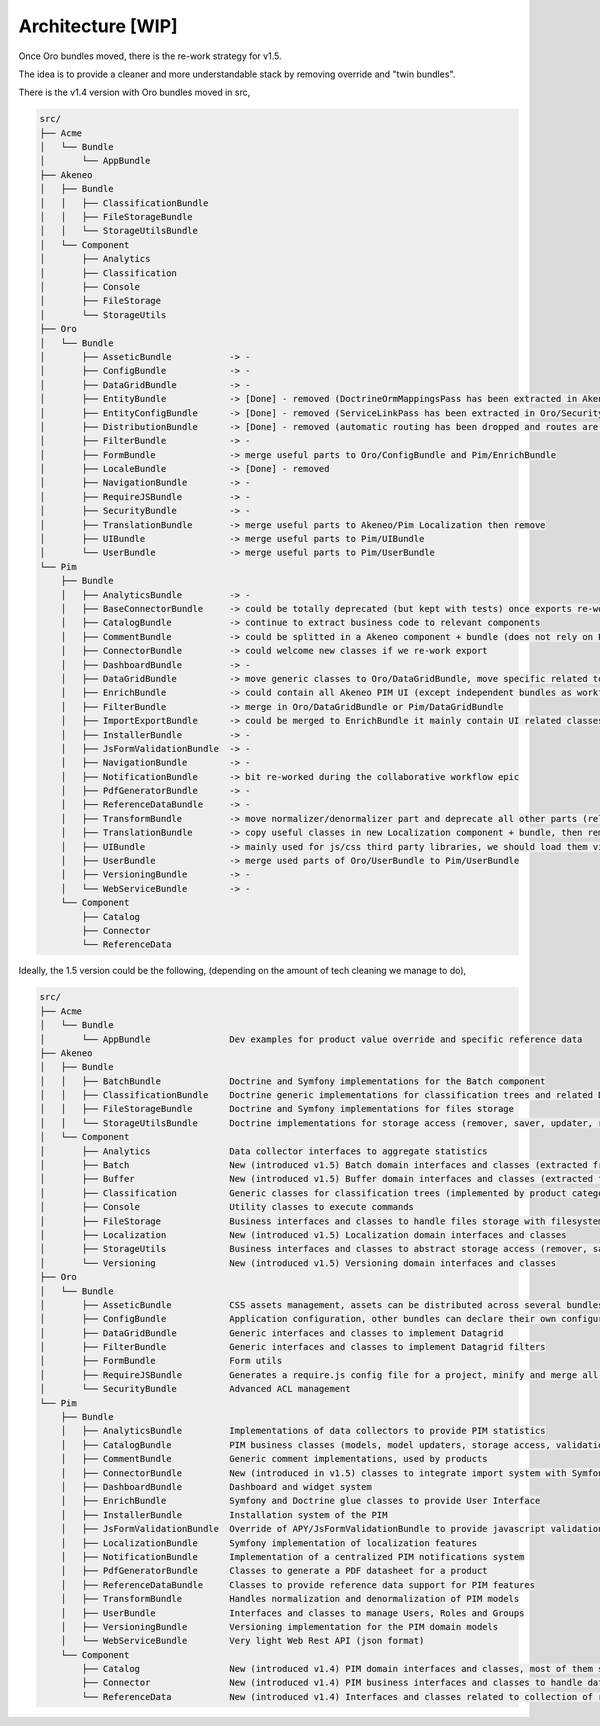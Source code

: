 Architecture [WIP]
==================

Once Oro bundles moved, there is the re-work strategy for v1.5.

The idea is to provide a cleaner and more understandable stack by removing override and "twin bundles".

There is the v1.4 version with Oro bundles moved in src,

.. code-block:: bash

    src/
    ├── Acme
    │   └── Bundle
    │       └── AppBundle
    ├── Akeneo
    │   ├── Bundle
    │   │   ├── ClassificationBundle
    │   │   ├── FileStorageBundle
    │   │   └── StorageUtilsBundle
    │   └── Component
    │       ├── Analytics
    │       ├── Classification
    │       ├── Console
    │       ├── FileStorage
    │       └── StorageUtils
    ├── Oro
    │   └── Bundle
    │       ├── AsseticBundle           -> -
    │       ├── ConfigBundle            -> -
    │       ├── DataGridBundle          -> -
    │       ├── EntityBundle            -> [Done] - removed (DoctrineOrmMappingsPass has been extracted in Akeneo/StorageUtilsBundle)
    │       ├── EntityConfigBundle      -> [Done] - removed (ServiceLinkPass has been extracted in Oro/SecurityBundle)
    │       ├── DistributionBundle      -> [Done] - removed (automatic routing has been dropped and routes are explicitly declared in routing.yml)
    │       ├── FilterBundle            -> -
    │       ├── FormBundle              -> merge useful parts to Oro/ConfigBundle and Pim/EnrichBundle
    │       ├── LocaleBundle            -> [Done] - removed
    │       ├── NavigationBundle        -> -
    │       ├── RequireJSBundle         -> -
    │       ├── SecurityBundle          -> -
    │       ├── TranslationBundle       -> merge useful parts to Akeneo/Pim Localization then remove
    │       ├── UIBundle                -> merge useful parts to Pim/UIBundle
    │       └── UserBundle              -> merge useful parts to Pim/UserBundle
    └── Pim
        ├── Bundle
        │   ├── AnalyticsBundle         -> -
        │   ├── BaseConnectorBundle     -> could be totally deprecated (but kept with tests) once exports re-worked in ConnectorBundle
        │   ├── CatalogBundle           -> continue to extract business code to relevant components
        │   ├── CommentBundle           -> could be splitted in a Akeneo component + bundle (does not rely on PIM domain)
        │   ├── ConnectorBundle         -> could welcome new classes if we re-work export
        │   ├── DashboardBundle         -> -
        │   ├── DataGridBundle          -> move generic classes to Oro/DataGridBundle, move specific related to product to Pim/EnrichBundle
        │   ├── EnrichBundle            -> could contain all Akeneo PIM UI (except independent bundles as workflow, pam)
        │   ├── FilterBundle            -> merge in Oro/DataGridBundle or Pim/DataGridBundle
        │   ├── ImportExportBundle      -> could be merged to EnrichBundle it mainly contain UI related classes
        │   ├── InstallerBundle         -> -
        │   ├── JsFormValidationBundle  -> -
        │   ├── NavigationBundle        -> -
        │   ├── NotificationBundle      -> bit re-worked during the collaborative workflow epic
        │   ├── PdfGeneratorBundle      -> -
        │   ├── ReferenceDataBundle     -> -
        │   ├── TransformBundle         -> move normalizer/denormalizer part and deprecate all other parts (related to deprecated import system)
        │   ├── TranslationBundle       -> copy useful classes in new Localization component + bundle, then remove this bundle
        │   ├── UIBundle                -> mainly used for js/css third party libraries, we should load them via a dedicated package manager
        │   ├── UserBundle              -> merge used parts of Oro/UserBundle to Pim/UserBundle
        │   ├── VersioningBundle        -> -
        │   └── WebServiceBundle        -> -
        └── Component
            ├── Catalog
            ├── Connector
            └── ReferenceData


Ideally, the 1.5 version could be the following, (depending on the amount of tech cleaning we manage to do),

.. code-block:: yaml

    src/
    ├── Acme
    │   └── Bundle
    │       └── AppBundle               Dev examples for product value override and specific reference data
    ├── Akeneo
    │   ├── Bundle
    │   │   ├── BatchBundle             Doctrine and Symfony implementations for the Batch component
    │   │   ├── ClassificationBundle    Doctrine generic implementations for classification trees and related DI
    │   │   ├── FileStorageBundle       Doctrine and Symfony implementations for files storage
    │   │   └── StorageUtilsBundle      Doctrine implementations for storage access (remover, saver, updater, repositories, etc)
    │   └── Component
    │       ├── Analytics               Data collector interfaces to aggregate statistics
    │       ├── Batch                   New (introduced v1.5) Batch domain interfaces and classes (extracted from previous BatchBundle version)
    │       ├── Buffer                  New (introduced v1.5) Buffer domain interfaces and classes (extracted from previous BatchBundle version)
    │       ├── Classification          Generic classes for classification trees (implemented by product categories and asset categories) and tags
    │       ├── Console                 Utility classes to execute commands
    │       ├── FileStorage             Business interfaces and classes to handle files storage with filesystem abstraction
    │       ├── Localization            New (introduced v1.5) Localization domain interfaces and classes
    │       ├── StorageUtils            Business interfaces and classes to abstract storage access (remover, saver, updater, repositories, etc)
    │       └── Versioning              New (introduced v1.5) Versioning domain interfaces and classes
    ├── Oro
    │   └── Bundle
    │       ├── AsseticBundle           CSS assets management, assets can be distributed across several bundles
    │       ├── ConfigBundle            Application configuration, other bundles can declare their own configurations
    │       ├── DataGridBundle          Generic interfaces and classes to implement Datagrid
    │       ├── FilterBundle            Generic interfaces and classes to implement Datagrid filters
    │       ├── FormBundle              Form utils
    │       ├── RequireJSBundle         Generates a require.js config file for a project, minify and merge all JS-file into one resources
    │       └── SecurityBundle          Advanced ACL management
    └── Pim
        ├── Bundle
        │   ├── AnalyticsBundle         Implementations of data collectors to provide PIM statistics
        │   ├── CatalogBundle           PIM business classes (models, model updaters, storage access, validation, etc)
        │   ├── CommentBundle           Generic comment implementations, used by products
        │   ├── ConnectorBundle         New (introduced in v1.5) classes to integrate import system with Symfony and Doctrine
        │   ├── DashboardBundle         Dashboard and widget system
        │   ├── EnrichBundle            Symfony and Doctrine glue classes to provide User Interface
        │   ├── InstallerBundle         Installation system of the PIM
        │   ├── JsFormValidationBundle  Override of APY/JsFormValidationBundle to provide javascript validation for dynamic models
        │   ├── LocalizationBundle      Symfony implementation of localization features
        │   ├── NotificationBundle      Implementation of a centralized PIM notifications system
        │   ├── PdfGeneratorBundle      Classes to generate a PDF datasheet for a product
        │   ├── ReferenceDataBundle     Classes to provide reference data support for PIM features
        │   ├── TransformBundle         Handles normalization and denormalization of PIM models
        │   ├── UserBundle              Interfaces and classes to manage Users, Roles and Groups
        │   ├── VersioningBundle        Versioning implementation for the PIM domain models
        │   └── WebServiceBundle        Very light Web Rest API (json format)
        └── Component
            ├── Catalog                 New (introduced v1.4) PIM domain interfaces and classes, most of them still remain in CatalogBundle for legacy reasons
            ├── Connector               New (introduced v1.4) PIM business interfaces and classes to handle data import
            └── ReferenceData           New (introduced v1.4) Interfaces and classes related to collection of reference models and the product integration

